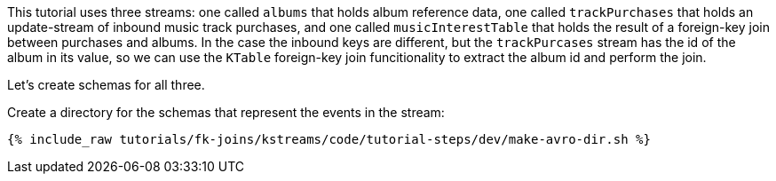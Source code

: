 This tutorial uses three streams: one called `albums` that holds album reference data, one called `trackPurchases` that holds an update-stream of inbound music track purchases, and one called `musicInterestTable` that holds the result of a foreign-key join between purchases and albums.  In the case the inbound keys are different, but the `trackPurcases` stream has the id of the album in its value, so we can use the `KTable` foreign-key join funcitionality to extract the album id and perform the join.

Let's create schemas for all three.

Create a directory for the schemas that represent the events in the stream:

+++++
<pre class="snippet"><code class="shell">{% include_raw tutorials/fk-joins/kstreams/code/tutorial-steps/dev/make-avro-dir.sh %}</code></pre>
+++++
